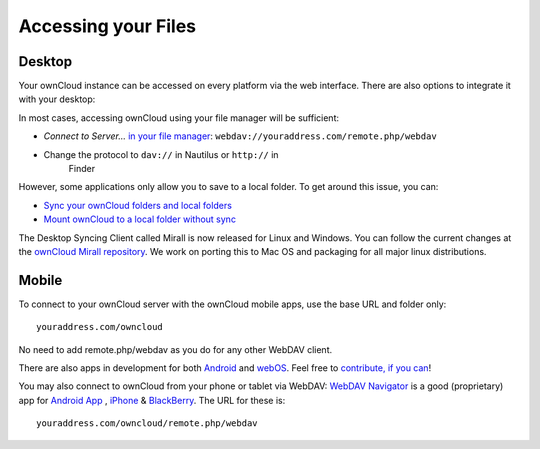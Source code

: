 Accessing your Files
====================


Desktop
-------

Your ownCloud instance can be accessed on every platform via the web interface. There are also options to integrate it with your desktop:

In most cases, accessing ownCloud using your file manager will be
sufficient:

-  *Connect to Server...* `in your file manager`_:
   ``webdav://youraddress.com/remote.php/webdav``

-  Change the protocol to ``dav://`` in Nautilus or ``http://`` in
      Finder

However, some applications only allow you to save to a local folder. To
get around this issue, you can:

+ `Sync your ownCloud folders and local folders`_

+ `Mount ownCloud to a local folder without sync`_

The
Desktop Syncing Client called Mirall is now released for Linux and
Windows. You can follow the current changes at the `ownCloud Mirall
repository`_. We work on porting this to Mac OS and packaging for all
major linux distributions.

Mobile
-------
To connect to your ownCloud server with the ownCloud mobile apps, use the base URL and folder only::

    youraddress.com/owncloud

No need to add remote.php/webdav as you do for any other WebDAV client.

There are also apps in development for both `Android`_ and `webOS`_. Feel
free to `contribute, if you can`_! 

You may also connect to ownCloud from your phone or tablet via WebDAV: `WebDAV Navigator`_ is a good (proprietary) app for `Android App`_ , `iPhone`_ & `BlackBerry`_. The URL for these is::

    youraddress.com/owncloud/remote.php/webdav



.. _in your file manager: http://en.wikipedia.org/wiki/Webdav#Implementations
.. _Sync your ownCloud folders and local folders: http://owncloud.org/documentation/sync-clients/
.. _Mount ownCloud to a local folder without sync: http://owncloud.org/use/webdav/
.. _ownCloud Mirall repository: https://gitorious.org/owncloud/mirall
.. _Android: http://gitorious.org/owncloud/android
.. _webOS: http://gitorious.org/owncloud/webos
.. _contribute, if you can: /contribute/
.. _WebDAV Navigator: http://seanashton.net/webdav/
.. _Android App: http://market.android.com/details?id=com.schimera.webdavnavlite
.. _iPhone: http://itunes.apple.com/app/webdav-navigator/id382551345
.. _BlackBerry: http://appworld.blackberry.com/webstore/content/46279
